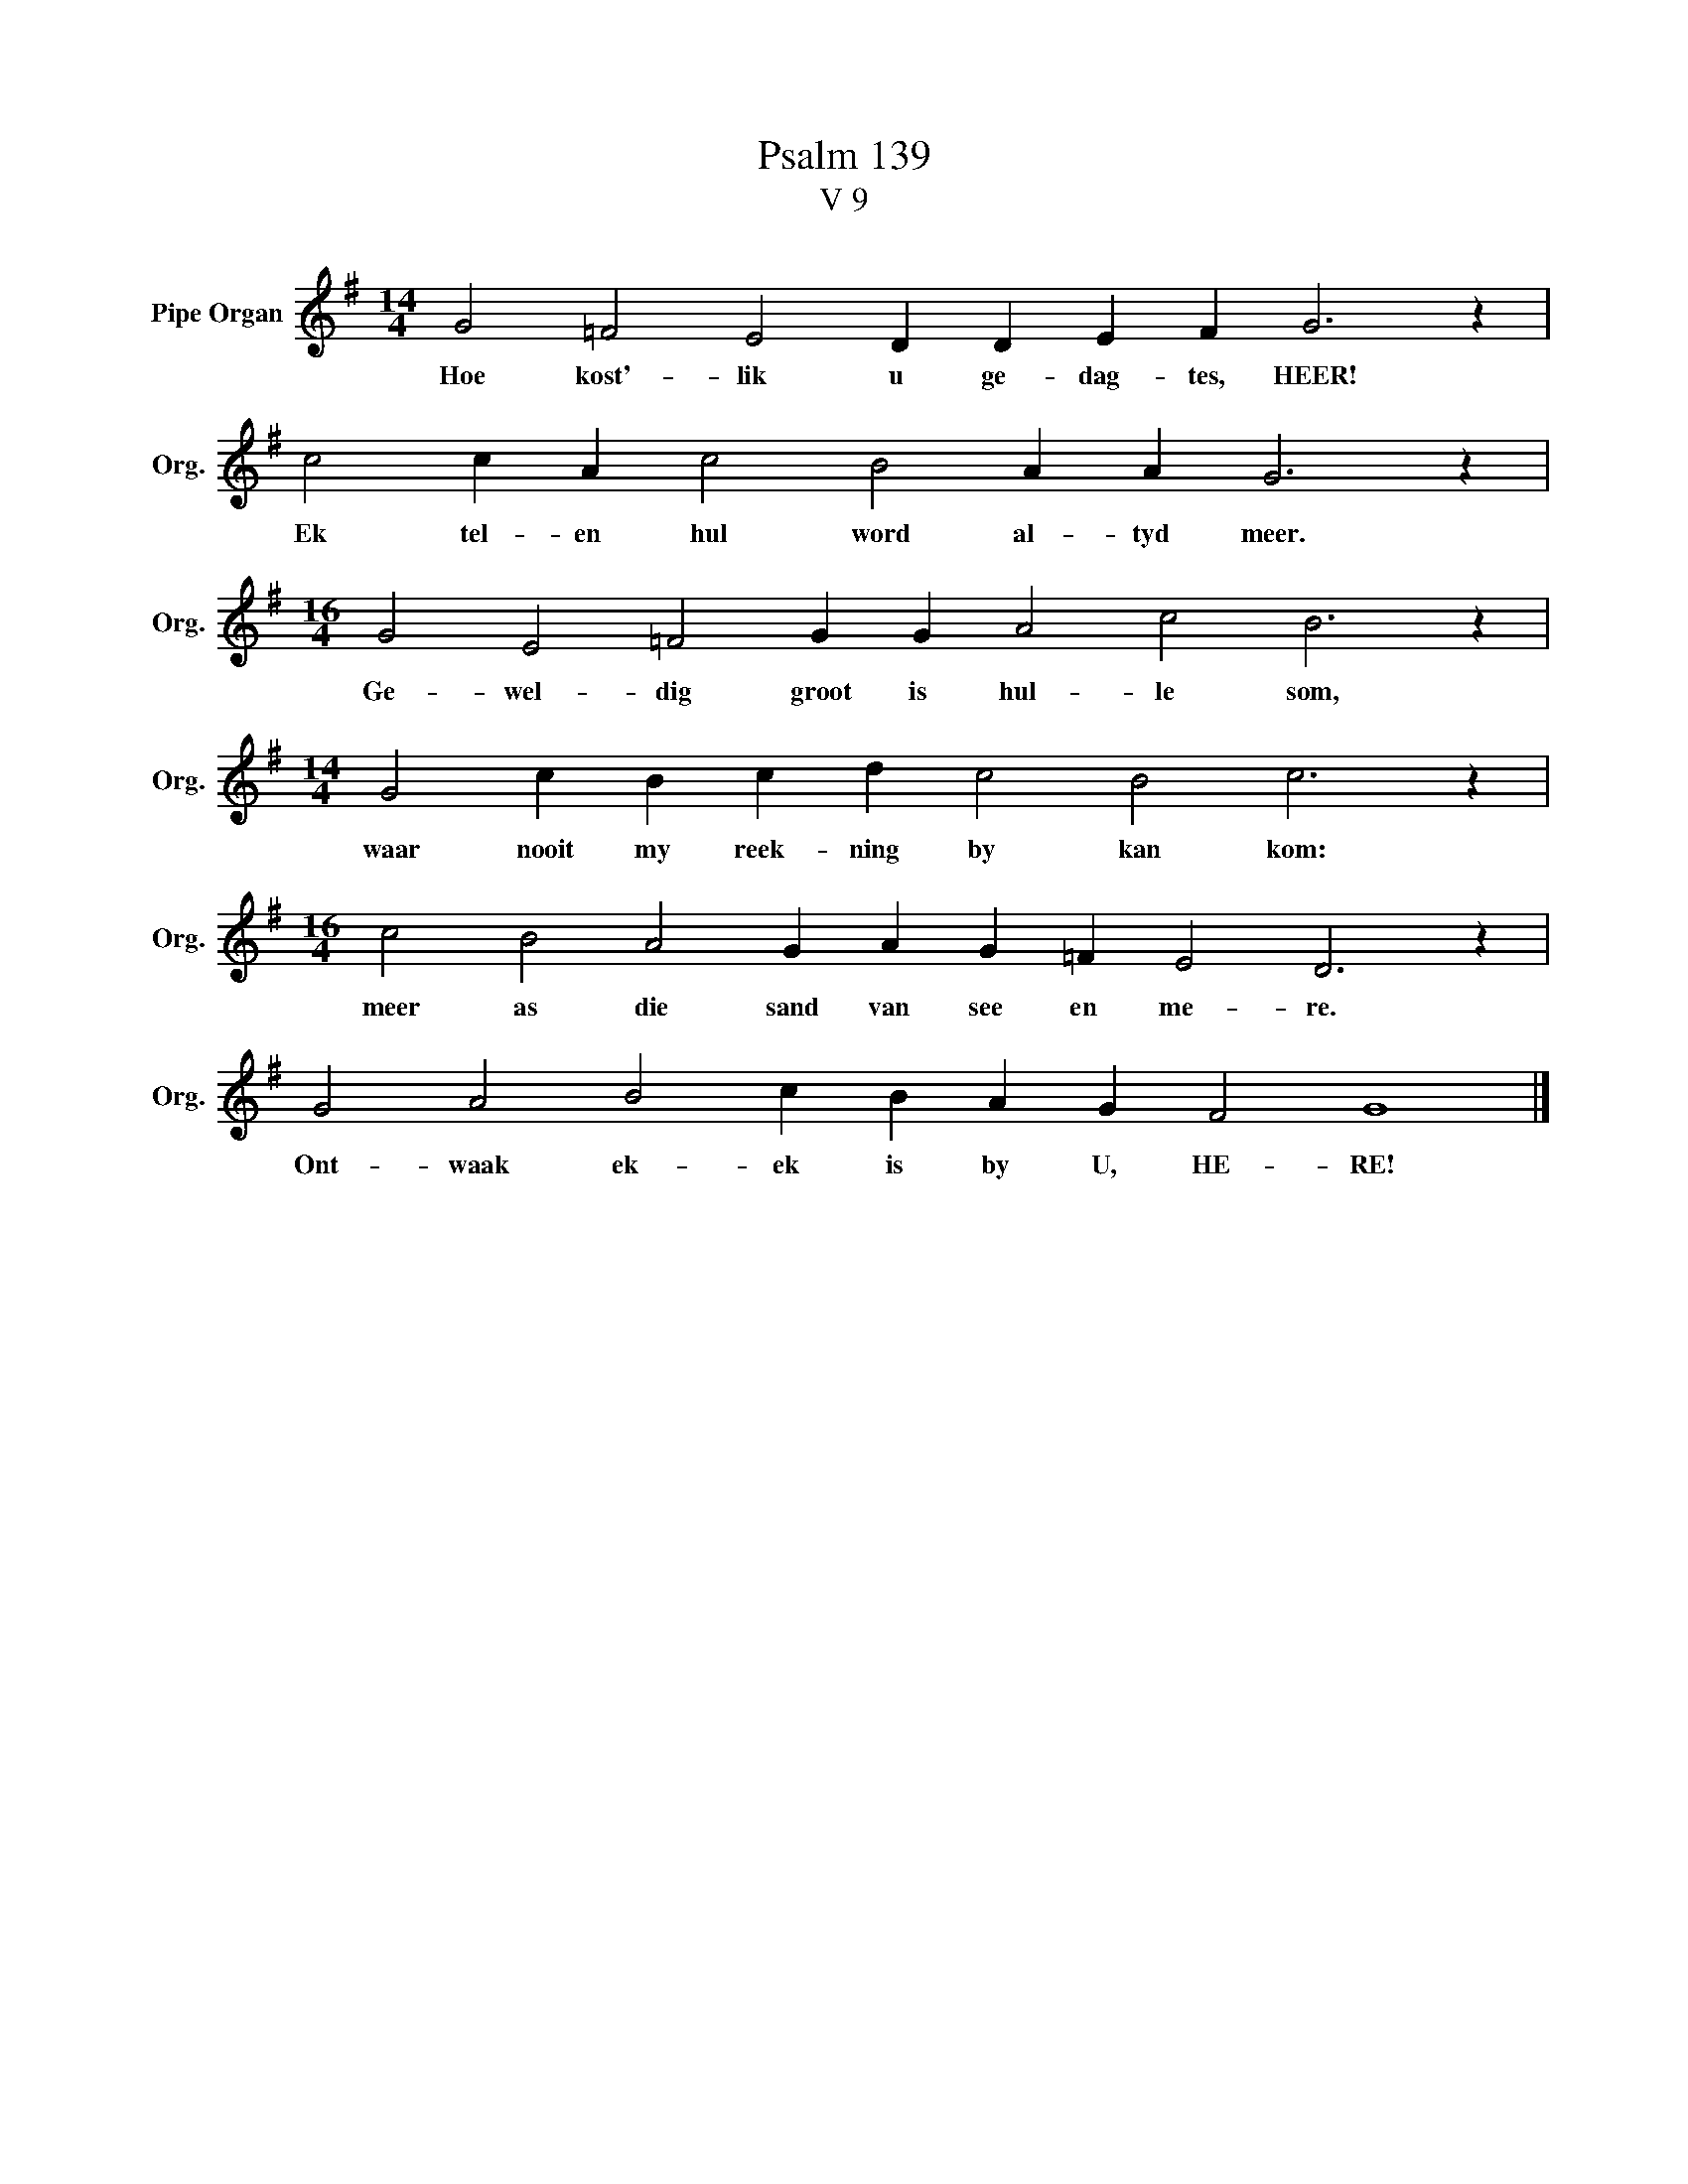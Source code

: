X:1
T:Psalm 139
T:V 9
L:1/4
M:14/4
I:linebreak $
K:G
V:1 treble nm="Pipe Organ" snm="Org."
V:1
 G2 =F2 E2 D D E F G3 z |$ c2 c A c2 B2 A A G3 z |$[M:16/4] G2 E2 =F2 G G A2 c2 B3 z |$ %3
w: Hoe kost'- lik u ge- dag- tes, HEER!|Ek tel- en hul word al- tyd meer.|Ge- wel- dig groot is hul- le som,|
[M:14/4] G2 c B c d c2 B2 c3 z |$[M:16/4] c2 B2 A2 G A G =F E2 D3 z |$ G2 A2 B2 c B A G F2 G4 |] %6
w: waar nooit my reek- ning by kan kom:|meer as die sand van see en me- re.|Ont- waak ek- ek is by U, HE- RE!|

